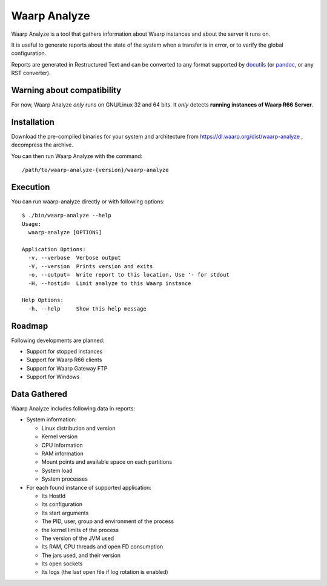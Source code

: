 Waarp Analyze
=============

Waarp Analyze is a tool that gathers information about Waarp instances
and about the server it runs on.

It is useful to generate reports about the state of the system when a
transfer is in error, or to verify the global configuration.

Reports are generated in Restructured Text and can be converted to any
format supported by docutils_ (or pandoc_, or any RST converter).

.. _docutils: http://docutils.sourceforge.net/
.. _pandoc: http://pandoc.org/


Warning about compatibility
---------------------------

For now, Waarp Analyze *only* runs on GNU/Linux 32 and 64 bits.
It *only* detects **running instances of Waarp R66 Server**.


Installation
------------

Download the pre-compiled binaries for your system and architecture
from https://dl.waarp.org/dist/waarp-analyze , decompress the archive.

You can then run Waarp Analyze with the command::

  /path/to/waarp-analyze-{version}/waarp-analyze


Execution
---------

You can run waarp-analyze directly or with following options::

  $ ./bin/waarp-analyze --help
  Usage:
    waarp-analyze [OPTIONS]

  Application Options:
    -v, --verbose  Verbose output
    -V, --version  Prints version and exits
    -o, --output=  Write report to this location. Use '- for stdout
    -H, --hostid=  Limit analyze to this Waarp instance

  Help Options:
    -h, --help     Show this help message


Roadmap
-------

Following developments are planned:

- Support for stopped instances
- Support for Waarp R66 clients
- Support for Waarp Gateway FTP
- Support for Windows


Data Gathered
-------------

Waarp Analyze includes following data in reports:

- System information:

  - Linux distribution and version
  - Kernel version
  - CPU information
  - RAM information
  - Mount points and available space on each partitions
  - System load
  - System processes

- For each found instance of supported application:

  - Its HostId
  - Its configuration
  - Its start arguments
  - The PID, user, group and environment of the process
  - the kernel limits of the process
  - The version of the JVM used
  - Its RAM, CPU threads and open FD consumption
  - The jars used, and their version
  - Its open sockets
  - Its logs (the last open file if log rotation is enabled)